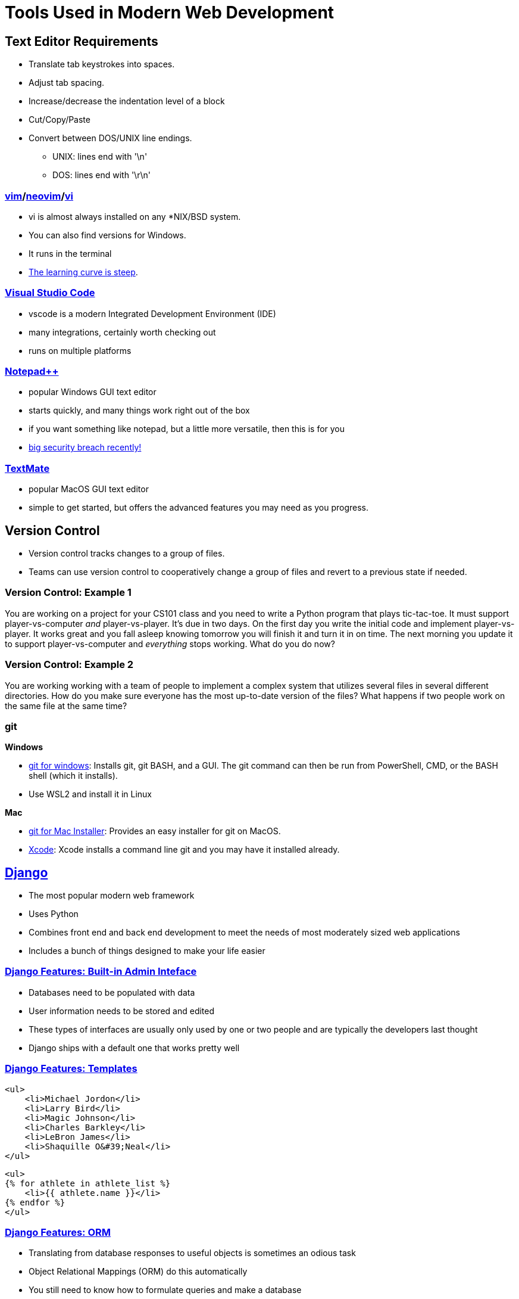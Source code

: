 = Tools Used in Modern Web Development

== Text Editor Requirements

* Translate tab keystrokes into spaces.
* Adjust tab spacing.
* Increase/decrease the indentation level of a block
* Cut/Copy/Paste
* Convert between DOS/UNIX line endings.
** UNIX: lines end with '\n'
** DOS: lines end with '\r\n'

=== link:https://www.vim.org/download.php[vim]/link:https://neovim.io/[neovim]/link:http://ex-vi.sourceforge.net/[vi]

* vi is almost always installed on any *NIX/BSD system.
* You can also find versions for Windows.
* It runs in the terminal
* https://twitter.com/iamdevloper/status/435555976687923200[
The learning curve is steep].

=== https://code.visualstudio.com/[Visual Studio Code]

* vscode is a modern Integrated Development Environment (IDE)
* many integrations, certainly worth checking out
* runs on multiple platforms

=== https://notepad-plus-plus.org/downloads/[Notepad{plus}{plus}]

* popular Windows GUI text editor
* starts quickly, and many things work right out of the box
* if you want something like notepad, but a little more versatile, then this is
  for you
* https://www.bleepingcomputer.com/news/security/notepad-plus-plus-857-released-with-fixes-for-four-security-vulnerabilities/[big security breach recently!]

=== https://macromates.com/[TextMate]

* popular MacOS GUI text editor
* simple to get started, but offers the advanced features you may need as you
  progress.

== Version Control

* Version control tracks changes to a group of files.
* Teams can use version control to cooperatively change a group of files and
  revert to a previous state if needed.

=== Version Control: Example 1

You are working on a project for your CS101 class and you need to write a
Python program that plays tic-tac-toe. It must support player-vs-computer
_and_ player-vs-player. It's due in two days. On the first day you write the
initial code and implement player-vs-player. It works great and you fall asleep
knowing tomorrow you will finish it and turn it in on time. The next morning
you update it to support player-vs-computer and _everything_ stops working.
What do you do now? 

=== Version Control: Example 2

You are working working with a team of people to implement a complex system
that utilizes several files in several different directories. How do you make
sure everyone has the most up-to-date version of the files? What happens if two
people work on the same file at the same time?

[.columns]
=== git

.*Windows*
[.column]
* https://gitforwindows.org/[git for windows]: Installs git, git BASH, and a
GUI. The git command can then be run from PowerShell, CMD, or the BASH shell
(which it installs).
* Use WSL2 and install it in Linux

.*Mac*
[.column]
* https://sourceforge.net/projects/git-osx-installer/files/[git for Mac Installer]:
  Provides an easy installer for git on MacOS. 
* https://developer.apple.com/xcode/[Xcode]: Xcode installs a command line git
  and you may have it installed already. 

== https://www.djangoproject.com/[Django]

* The most popular modern web framework
* Uses Python
* Combines front end and back end development to meet the needs of most
  moderately sized web applications
* Includes a bunch of things designed to make your life easier

=== https://djangobook.com/mdj2-django-admin/[Django Features: Built-in Admin Inteface]

* Databases need to be populated with data
* User information needs to be stored and edited
* These types of interfaces are usually only used by one or two people and
  are typically the developers last thought
* Django ships with a default one that works pretty well

[.columns]
=== https://www.geeksforgeeks.org/for-loop-django-template-tags/[Django Features: Templates]

[.column]
[source, html]
----
<ul>
    <li>Michael Jordon</li>
    <li>Larry Bird</li>
    <li>Magic Johnson</li>
    <li>Charles Barkley</li>
    <li>LeBron James</li>
    <li>Shaquille O&#39;Neal</li>
</ul>
----

[.column]
[source, html]
----
<ul> 
{% for athlete in athlete_list %} 
    <li>{{ athlete.name }}</li> 
{% endfor %} 
</ul> 
----

=== https://tutorial.djangogirls.org/en/django_orm/[Django Features: ORM]

* Translating from database responses to useful objects is sometimes an odious
  task
* Object Relational Mappings (ORM) do this automatically
* You still need to know how to formulate queries and make a database
* You can still see the SQL behind it all

== WSL2

image::wsl.jpg[width=25%]

* Web servers usually run Linux
* Web frameworks are usually made for Linux
* https://hostingtribunal.com/blog/operating-systems-market-share/[Linux is used
  on 1.63% of Desktops]
* How do we create a Linux environment on a Windows desktop? WSL2.

== Docker

image::docker.png[width=25%]

* Docker allows for custom environments in which we run our code (containers)
* Docker utilizes virtualization technology to build Linux environments

== Putting it all together

* We will be running Python natively with Django installed in a virtual environment.
* I will demonstrate using VSCode, but it is important to note that any editor/terminal combination can be used.
* Virtualization solutions like Docker and WSL2 can become really important when you talk about deployment
